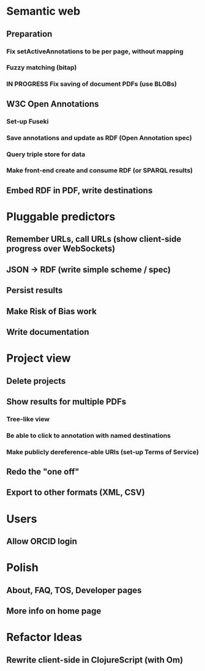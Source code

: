 * Semantic web
** Preparation
*** Fix setActiveAnnotations to be per page, without mapping
*** Fuzzy matching (bitap)
*** IN PROGRESS Fix saving of document PDFs (use BLOBs)
** W3C Open Annotations
*** Set-up Fuseki
*** Save annotations and update as RDF (Open Annotation spec)
*** Query triple store for data
*** Make front-end create and consume RDF (or SPARQL results)
** Embed RDF in PDF, write destinations
* Pluggable predictors
** Remember URLs, call URLs (show client-side progress over WebSockets)
** JSON -> RDF (write simple scheme / spec)
** Persist results
** Make Risk of Bias work
** Write documentation
* Project view
** Delete projects
** Show results for multiple PDFs
*** Tree-like view
*** Be able to click to annotation with named destinations
*** Make publicly dereference-able URIs (set-up Terms of Service)
** Redo the "one off"
** Export to other formats (XML, CSV)
* Users
** Allow ORCID login
* Polish
** About, FAQ, TOS, Developer pages
** More info on home page
* Refactor Ideas
** Rewrite client-side in ClojureScript (with Om)
